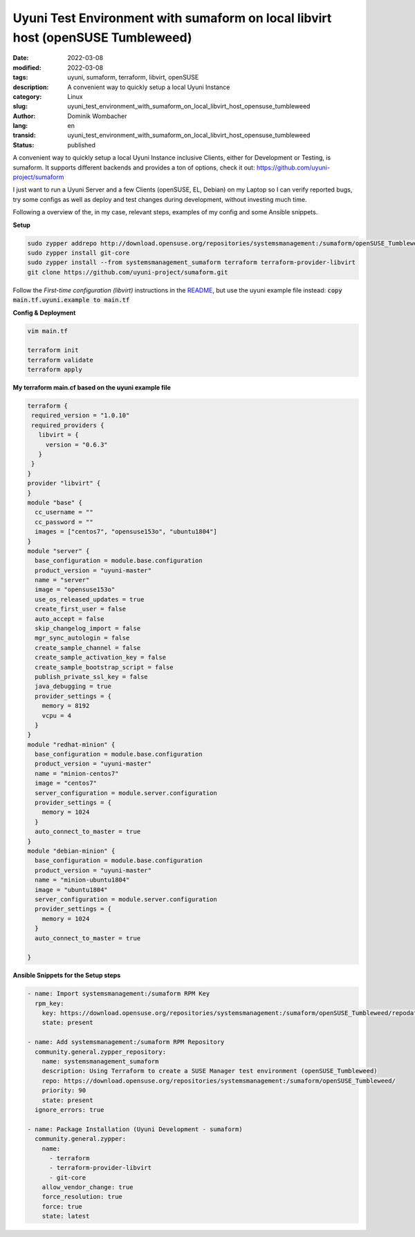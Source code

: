.. SPDX-FileCopyrightText: 2023 Dominik Wombacher <dominik@wombacher.cc>
..
.. SPDX-License-Identifier: CC-BY-SA-4.0

Uyuni Test Environment with sumaform on local libvirt host (openSUSE Tumbleweed)
################################################################################

:date: 2022-03-08
:modified: 2022-03-08
:tags: uyuni, sumaform, terraform, libvirt, openSUSE
:description: A convenient way to quickly setup a local Uyuni Instance
:category: Linux
:slug: uyuni_test_environment_with_sumaform_on_local_libvirt_host_opensuse_tumbleweed
:author: Dominik Wombacher
:lang: en
:transid: uyuni_test_environment_with_sumaform_on_local_libvirt_host_opensuse_tumbleweed
:status: published

A convenient way to quickly setup a local Uyuni Instance inclusive Clients, either for Development or Testing, is sumaform. 
It supports different backends and provides a ton of options, check it out: https://github.com/uyuni-project/sumaform

I just want to run a Uyuni Server and a few Clients (openSUSE, EL, Debian) on my Laptop so I can verify reported bugs, 
try some configs as well as deploy and test changes during development, without investing much time.

Following a overview of the, in my case, relevant steps, examples of my config and some Ansible snippets. 

**Setup**

.. code-block::

  sudo zypper addrepo http://download.opensuse.org/repositories/systemsmanagement:/sumaform/openSUSE_Tumbleweed/systemsmanagement:sumaform.repo
  sudo zypper install git-core
  sudo zypper install --from systemsmanagement_sumaform terraform terraform-provider-libvirt
  git clone https://github.com/uyuni-project/sumaform.git

Follow the *First-time configuration (libvirt)* instructions in the 
`README <https://github.com/uyuni-project/sumaform/blob/2082e344b9cdde5c3befb11fc358d80eb50de346/backend_modules/libvirt/README.md>`_, 
but use the uyuni example file instead: :code:`copy main.tf.uyuni.example to main.tf`

**Config & Deployment**

.. code-block::

  vim main.tf

  terraform init
  terraform validate
  terraform apply

**My terraform main.cf based on the uyuni example file**

.. code-block:: shell

  terraform {
   required_version = "1.0.10"
   required_providers {
     libvirt = {
       version = "0.6.3"
     }
   }
  }
  provider "libvirt" {
  }
  module "base" {
    cc_username = ""
    cc_password = ""
    images = ["centos7", "opensuse153o", "ubuntu1804"]
  }
  module "server" {
    base_configuration = module.base.configuration
    product_version = "uyuni-master"
    name = "server"
    image = "opensuse153o"
    use_os_released_updates = true
    create_first_user = false
    auto_accept = false
    skip_changelog_import = false
    mgr_sync_autologin = false
    create_sample_channel = false
    create_sample_activation_key = false
    create_sample_bootstrap_script = false
    publish_private_ssl_key = false
    java_debugging = true
    provider_settings = {
      memory = 8192
      vcpu = 4
    }
  }
  module "redhat-minion" {
    base_configuration = module.base.configuration
    product_version = "uyuni-master"
    name = "minion-centos7"
    image = "centos7"
    server_configuration = module.server.configuration
    provider_settings = {
      memory = 1024
    }
    auto_connect_to_master = true
  }
  module "debian-minion" {
    base_configuration = module.base.configuration
    product_version = "uyuni-master"
    name = "minion-ubuntu1804"
    image = "ubuntu1804"
    server_configuration = module.server.configuration
    provider_settings = {
      memory = 1024
    }
    auto_connect_to_master = true

  }

**Ansible Snippets for the Setup steps**

.. code-block:: yaml

 - name: Import systemsmanagement:/sumaform RPM Key
   rpm_key: 
     key: https://download.opensuse.org/repositories/systemsmanagement:/sumaform/openSUSE_Tumbleweed/repodata/repomd.xml.key
     state: present
 
 - name: Add systemsmanagement:/sumaform RPM Repository
   community.general.zypper_repository:
     name: systemsmanagement_sumaform
     description: Using Terraform to create a SUSE Manager test environment (openSUSE_Tumbleweed)
     repo: https://download.opensuse.org/repositories/systemsmanagement:/sumaform/openSUSE_Tumbleweed/
     priority: 90
     state: present
   ignore_errors: true
 
 - name: Package Installation (Uyuni Development - sumaform)
   community.general.zypper:
     name:
       - terraform
       - terraform-provider-libvirt
       - git-core
     allow_vendor_change: true
     force_resolution: true
     force: true
     state: latest

